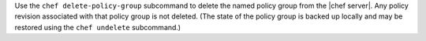 .. The contents of this file may be included in multiple topics (using the includes directive).
.. The contents of this file should be modified in a way that preserves its ability to appear in multiple topics.


Use the ``chef delete-policy-group`` subcommand to delete the named policy group from the |chef server|. Any policy revision associated with that policy group is not deleted. (The state of the policy group is backed up locally and may be restored using the ``chef undelete`` subcommand.)
